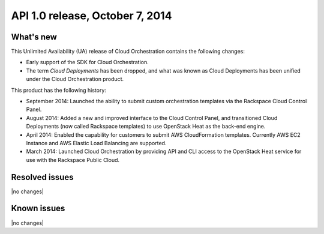 .. version-v2.11.0-release-notes:

API 1.0 release, October 7, 2014
---------------------------------------

What's new
~~~~~~~~~~~~

This Unlimited Availability (UA) release of Cloud Orchestration contains the following changes:

- Early support of the SDK for Cloud Orchestration.
 
- The term *Cloud Deployments* has been dropped, and what was known as Cloud Deployments
  has been unified under the Cloud Orchestration product.

This product has the following history:

- September 2014: Launched the ability to submit custom orchestration templates via the 
  Rackspace Cloud Control Panel.

- August 2014: Added a new and improved interface to the Cloud Control Panel, and transitioned Cloud 
  Deployments (now called Rackspace templates) to use OpenStack Heat as the back-end engine.

- April 2014: Enabled the capability for customers to submit AWS CloudFormation 
  templates. Currently AWS EC2 Instance and AWS Elastic Load Balancing are supported.

- March 2014: Launched Cloud Orchestration by providing API and CLI access to the OpenStack Heat 
  service for use with the Rackspace Public Cloud. 


Resolved issues
~~~~~~~~~~~~~~~

|no changes|


Known issues
~~~~~~~~~~~~~~~~~

|no changes|
